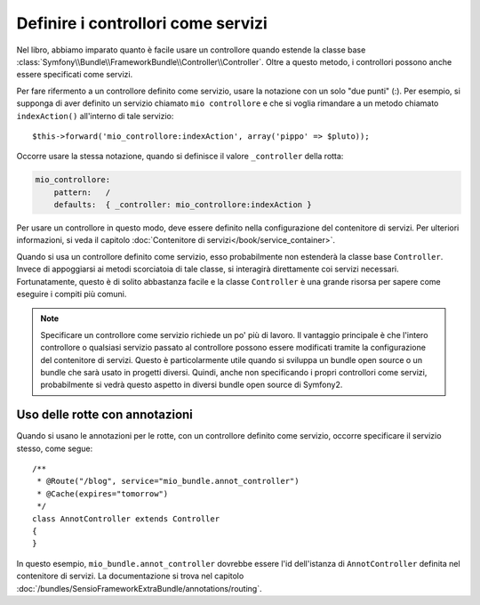 .. index::
   single: Controllore; Come servizi

Definire i controllori come servizi
===================================

Nel libro, abbiamo imparato quanto è facile usare un controllore quando estende la
classe base :class:`Symfony\\Bundle\\FrameworkBundle\\Controller\\Controller`. Oltre
a questo metodo, i controllori possono anche essere specificati come
servizi.

Per fare rifermento a un controllore definito come servizio, usare la notazione con
un solo "due punti" (:). Per esempio, si supponga di aver definito un servizio chiamato
``mio controllore`` e che si voglia rimandare a un metodo chiamato ``indexAction()``
all'interno di tale servizio::

    $this->forward('mio_controllore:indexAction', array('pippo' => $pluto));

Occorre usare la stessa notazione, quando si definisce il valore ``_controller``
della rotta:

.. code-block:: yaml

    mio_controllore:
        pattern:   /
        defaults:  { _controller: mio_controllore:indexAction }

Per usare un controllore in questo modo, deve essere definito nella configurazione del
contenitore di servizi. Per ulteriori informazioni, si veda il capitolo
:doc:`Contenitore di servizi</book/service_container>`.

Quando si usa un controllore definito come servizio, esso probabilmente non estenderà
la classe base ``Controller``. Invece di appoggiarsi ai metodi scorciatoia di tale classe,
si interagirà direttamente coi servizi necessari. Fortunatamente, questo è di solito
abbastanza facile e la classe ``Controller`` è una grande risorsa per sapere come
eseguire i compiti più comuni.

.. note::

    Specificare un controllore come servizio richiede un po' più di lavoro. Il vantaggio
    principale è che l'intero controllore o qualsiasi servizio passato al controllore
    possono essere modificati tramite la configurazione del contenitore di servizi.
    Questo è particolarmente utile quando si sviluppa un bundle open source o un bundle
    che sarà usato in progetti diversi. Quindi, anche non specificando i propri
    controllori come servizi, probabilmente si vedrà questo aspetto in diversi bundle
    open source di Symfony2.

Uso delle rotte con annotazioni
-------------------------------

Quando si usano le annotazioni per le rotte, con un controllore definito come
servizio, occorre specificare il servizio stesso, come segue::

    /**
     * @Route("/blog", service="mio_bundle.annot_controller")
     * @Cache(expires="tomorrow")
     */
    class AnnotController extends Controller
    {
    }

In questo esempio, ``mio_bundle.annot_controller`` dovrebbe essere l'id dell'istanza di
``AnnotController`` definita nel contenitore di servizi. La documentazione si trova
nel capitolo :doc:`/bundles/SensioFrameworkExtraBundle/annotations/routing`.

